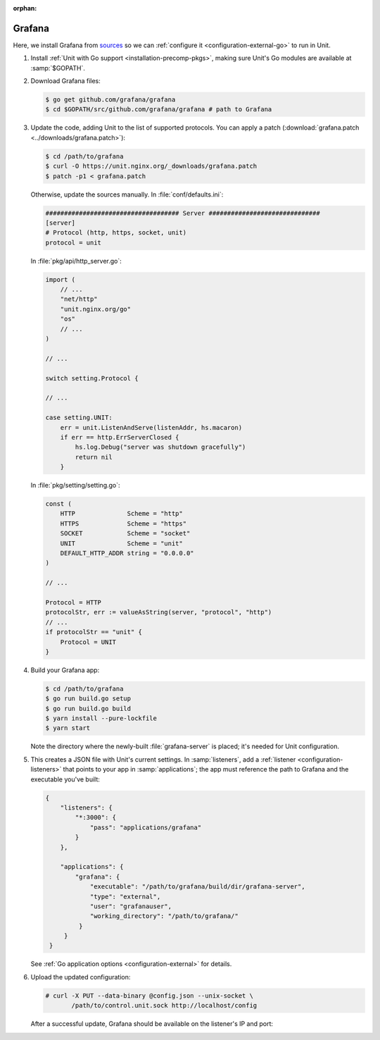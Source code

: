 :orphan:

#######
Grafana
#######

Here, we install Grafana from `sources
<https://grafana.com/docs/project/building_from_source/#building-grafana-from-source>`_
so we can :ref:`configure it <configuration-external-go>` to run in Unit.

#. Install :ref:`Unit with Go support <installation-precomp-pkgs>`,
   making sure Unit's Go modules are available at :samp:`$GOPATH`.

#. Download Grafana files:

   .. code-block:: console

      $ go get github.com/grafana/grafana
      $ cd $GOPATH/src/github.com/grafana/grafana # path to Grafana

#. Update the code, adding Unit to the list of supported protocols.  You can
   apply a patch (:download:`grafana.patch <../downloads/grafana.patch>`):

   .. code-block:: console

      $ cd /path/to/grafana
      $ curl -O https://unit.nginx.org/_downloads/grafana.patch
      $ patch -p1 < grafana.patch

   Otherwise, update the sources manually.  In :file:`conf/defaults.ini`:

   .. code-block:: ini

      #################################### Server ##############################
      [server]
      # Protocol (http, https, socket, unit)
      protocol = unit

   In :file:`pkg/api/http_server.go`:

   .. code-block:: go

      import (
          // ...
          "net/http"
          "unit.nginx.org/go"
          "os"
          // ...
      )

      // ...

      switch setting.Protocol {

      // ...

      case setting.UNIT:
          err = unit.ListenAndServe(listenAddr, hs.macaron)
          if err == http.ErrServerClosed {
              hs.log.Debug("server was shutdown gracefully")
              return nil
          }

   In :file:`pkg/setting/setting.go`:

   .. code-block:: go

       const (
           HTTP              Scheme = "http"
           HTTPS             Scheme = "https"
           SOCKET            Scheme = "socket"
           UNIT              Scheme = "unit"
           DEFAULT_HTTP_ADDR string = "0.0.0.0"
       )

       // ...

       Protocol = HTTP
       protocolStr, err := valueAsString(server, "protocol", "http")
       // ...
       if protocolStr == "unit" {
           Protocol = UNIT
       }

#. Build your Grafana app:

   .. code-block:: console

      $ cd /path/to/grafana
      $ go run build.go setup
      $ go run build.go build
      $ yarn install --pure-lockfile
      $ yarn start

   Note the directory where the newly-built :file:`grafana-server` is placed;
   it's needed for Unit configuration.

#. .. include:: ../include/get-config.rst

   This creates a JSON file with Unit's current settings.  In
   :samp:`listeners`, add a :ref:`listener <configuration-listeners>` that
   points to your app in :samp:`applications`; the app must reference
   the path to Grafana and the executable you've built:

   .. code-block:: json

      {
          "listeners": {
              "*:3000": {
                  "pass": "applications/grafana"
              }
          },

          "applications": {
              "grafana": {
                  "executable": "/path/to/grafana/build/dir/grafana-server",
                  "type": "external",
                  "user": "grafanauser",
                  "working_directory": "/path/to/grafana/"
               }
           }
       }

   See :ref:`Go application options <configuration-external>` for details.

#. Upload the updated configuration:

   .. code-block:: console

      # curl -X PUT --data-binary @config.json --unix-socket \
             /path/to/control.unit.sock http://localhost/config

   After a successful update, Grafana should be available on the listener's IP
   and port:

   .. image:: ../images/grafana.png
      :width: 100%
      :alt: Grafana in Unit - Setup Screen
